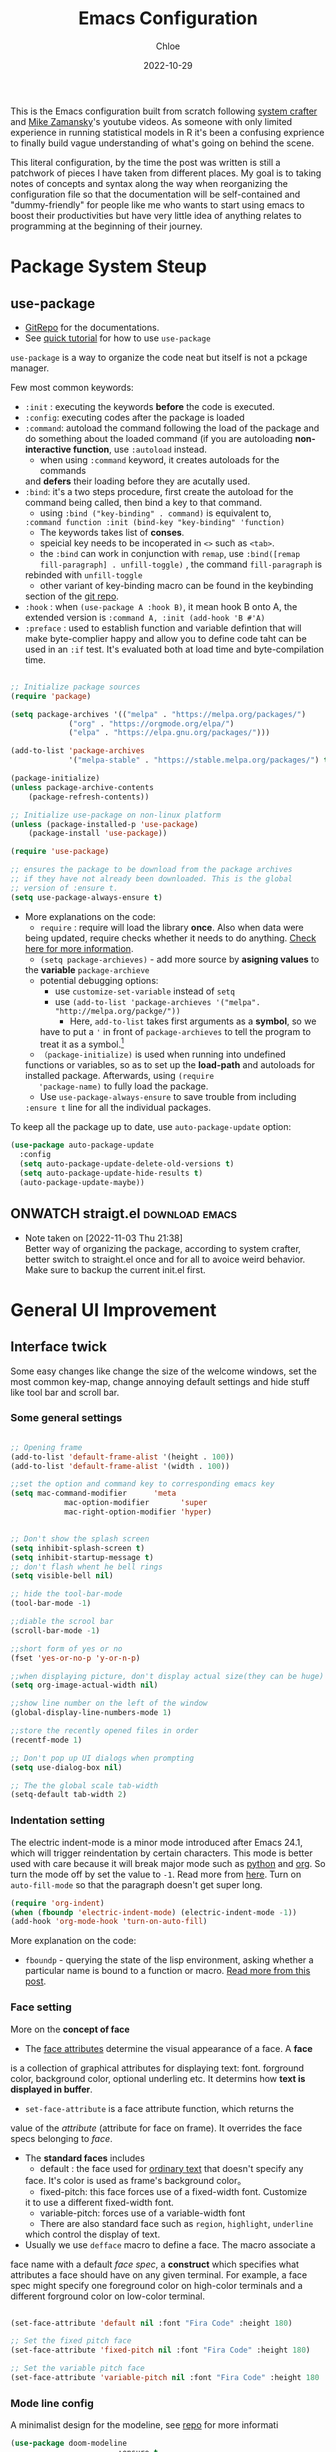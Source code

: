 #+STARTUP: content
#+SEQ_TODO: TODO(t) ONWATCH(o@/!) REVIEW(r@/!) | DONE(d@/!) CANCELLED(c@/!)
#+TAGS: download(p) emacs(e) review(r) design(d)
#+PROPERTY: header-args :emacs-lisp :tangle ~/.dotfiles/.files/.emacs.d/init.el

#+TITLE: Emacs Configuration
#+AUTHOR: Chloe
#+DATE: 2022-10-29
#+HUGO_SECTION: posts
#+HUGO_BASE_DIR:~/Blog
#+HUGO_TAGS: emacs config
#+hugo_weight: auto
#+HUGO_DRAFT: false
#+hugo_auto_set_lastmod: t

This is the Emacs configuration built from scratch following [[https://www.youtube.com/watch?v=74zOY-vgkyw&list=PLEoMzSkcN8oPH1au7H6B7bBJ4ZO7BXjSZ&index=1&t=0s][system crafter]]
and [[https://www.youtube.com/watch?v=49kBWM3RQQ8&list=PL9KxKa8NpFxIcNQa9js7dQQIHc81b0-Xg][Mike Zamansky]]'s youtube videos. As someone with only limited
experience in running statistical models in R it's been a confusing
exprience to finally build vague understanding of what's going on
behind the scene.

This literal configuration, by the time the post was written is still
a patchwork of pieces I have taken from different places. My goal is
to taking notes of concepts and syntax along the way when reorganizing
the configuration file so that the documentation will be
self-contained and "dummy-friendly" for people like me who wants to
start using emacs to boost their productivities but have very little
idea of anything relates to programming at the beginning of their
journey.

* Package System Steup
** use-package
- [[https://github.com/jwiegley/use-package][GitRepo]] for the documentations. 
- See [[https://ianyepan.github.io/posts/setting-up-use-package/][quick tutorial]] for how to use ~use-package~

~use-package~ is a way to organize the code neat but itself is not a
pckage manager. 

Few most common keywords:

- ~:init~ : executing the keywords *before* the code is executed.
- ~:config~: executing codes after the package is loaded
- ~:command~: autoload the command following the load of the package and
  do something about the loaded command (if you are autoloading
  *non-interactive function*, use ~:autoload~ instead.
	- when using ~:command~ keyword, it creates autoloads for the commands
    and *defers* their loading before they are acutally used.
- ~:bind~: it's a two steps procedure, first create the autoload for the
  command being called, then bind a key to that command. 
	- using ~:bind ("key-binding" . command)~ is equivalent to,
	~:command function :init (bind-key "key-binding" 'function)~
	- The keywords takes list of *conses*.
	- speicial key needs to be incoperated in ~<>~ such as ~<tab>~.
	- the ~:bind~ can work in conjunction with ~remap~, use ~:bind([remap fill-paragraph] . unfill-toggle)~ , the command ~fill-paragraph~ is
    rebinded with ~unfill-toggle~
	- other variant of key-binding macro can be found in the keybinding
    section of the [[https://github.com/jwiegley/use-package#key-binding][git repo]].
- ~:hook~ : when ~(use-package A :hook B)~, it mean hook B onto A, the
  extended version is ~:command A, :init (add-hook 'B #'A)~
- ~:preface~ : used to establish function and variable defintion that
  will make byte-complier happy and allow you to define code taht can
  be used in an ~:if~ test. It's evaluated both at load time and
  byte-compilation time.
#+begin_src emacs-lisp 

;; Initialize package sources
(require 'package)

(setq package-archives '(("melpa" . "https://melpa.org/packages/")
			 ("org" . "https://orgmode.org/elpa/")
			 ("elpa" . "https://elpa.gnu.org/packages/")))

(add-to-list 'package-archives
             '("melpa-stable" . "https://stable.melpa.org/packages/") t)

(package-initialize)
(unless package-archive-contents
	(package-refresh-contents))

;; Initialize use-package on non-linux platform
(unless (package-installed-p 'use-package)
	(package-install 'use-package))

(require 'use-package)

;; ensures the package to be download from the package archives 
;; if they have not already been downloaded. This is the global 
;; version of :ensure t.
(setq use-package-always-ensure t)

#+end_src

#+RESULTS:
: t


- More explanations on the code:
	- ~require~ : require will load the library *once*. Also when data were
    being updated, require checks whether it needs to do
    anything. [[https://emacs.stackexchange.com/questions/22717/what-does-require-package-mean-for-emacs-and-how-does-it-differ-from-load-fil][Check here for more information]].
	- ~(setq package-archieves)~ - add more source by *asigning values* to
    the *variable* ~package-archieve~
		- potential debugging options: 
			- use ~customize-set-variable~ instead of ~setq~
			- use ~(add-to-list 'package-archieves '("melpa". "http://melpa.org/packge/"))~
				- Here, ~add-to-list~ takes first arguments as a *symbol*, so we
          have to put a ~'~ in front of ~package-archieves~ to tell the
          program to treat it as a symbol.[fn:1]
	- ~（package-initialize)~ is used when running into undefined
    functions or variables, so as to set up the *load-path* and
    autoloads for installed package. Afterwards, using ~(require
    'package-name)~ to fully load the package.
	- Use ~use-package-always-ensure~ to save trouble from including
    ~:ensure t~ line for all the individual packages.

To keep all the package up to date, use ~auto-package-update~ option:

#+begin_src emacs-lisp
(use-package auto-package-update
  :config
  (setq auto-package-update-delete-old-versions t)
  (setq auto-package-update-hide-results t)
  (auto-package-update-maybe))
#+end_src
** ONWATCH straigt.el                                      :download:emacs:
:LOGBOOKS:
- Note taken on [2022-11-03 Thu 21:38] \\
	Better way of organizing the package, according to system crafter,
	better switch to straight.el once and for all to avoice weird
	behavior. Make sure to backup the current init.el first.
:END:

* General UI Improvement
** Interface twick
Some easy changes like change the size of the welcome windows, set the
most common key-map, change annoying default settings and hide stuff
like tool bar and scroll bar.
*** Some general settings
#+begin_src emacs-lisp

;; Opening frame
(add-to-list 'default-frame-alist '(height . 100))
(add-to-list 'default-frame-alist '(width . 100))

;;set the option and command key to corresponding emacs key
(setq mac-command-modifier      'meta
			mac-option-modifier       'super
			mac-right-option-modifier 'hyper)


;; Don't show the splash screen
(setq inhibit-splash-screen t)
(setq inhibit-startup-message t)
;; don't flash whent he bell rings
(setq visible-bell nil) 

;; hide the tool-bar-mode
(tool-bar-mode -1)

;;diable the scrool bar
(scroll-bar-mode -1)

;;short form of yes or no
(fset 'yes-or-no-p 'y-or-n-p)

;;when displaying picture, don't display actual size(they can be huge)
(setq org-image-actual-width nil)

;;show line number on the left of the window
(global-display-line-numbers-mode 1)

;;store the recently opened files in order
(recentf-mode 1)

;; Don't pop up UI dialogs when prompting
(setq use-dialog-box nil)

;; The the global scale tab-width
(setq-default tab-width 2)
#+end_src
*** Indentation setting

The electric indent-mode is a minor mode introduced after Emacs 24.1,
which will trigger reindentation by certain characters. This mode is
better used with care because it will break major mode such as _python_
and _org_. So turn the mode off by set the value to ~-1~. Read more from
[[https://emacsredux.com/blog/2013/03/29/automatic-electric-indentation/][here]]. Turn on ~auto-fill-mode~ so that the paragraph doesn't get super
long.

#+begin_src emacs-lisp
(require 'org-indent)
(when (fboundp 'electric-indent-mode) (electric-indent-mode -1))
(add-hook 'org-mode-hook 'turn-on-auto-fill)
#+end_src


More explanation on the code:
- ~fboundp~ - querying the state of the lisp environment, asking whether
  a particular name is bound to a function or macro. [[https://blog.cneufeld.ca/2014/01/the-less-familiar-parts-of-lisp-for-beginners-fboundp/][Read more from this post]].

*** Face setting
More on the *concept of face*
- The _face attributes_ determine the visual appearance of a face. A *face*
is a collection of graphical attributes for displaying text:
font. forground color, background color, optional underling etc. It
determins how *text is displayed in buffer*.
- ~set-face-attribute~ is a face attribute function, which returns the
value of the /attribute/ (attribute for face on frame). It overrides the
face specs belonging to /face/.
- The *standard faces* includes
	- default : the face used for _ordinary text_ that doesn't specify any
    face. It's color is used as frame's background color。
	- fixed-pitch: this face forces use of a fixed-width font. Customize
    it to use a different fixed-width font.
	- variable-pitch: forces use of a variable-width font
	- There are also standard face such as ~region~, ~highlight~, ~underline~
    which control the display of text.
- Usually we use ~defface~ macro to define a face. The macro associate a
face name with a default /face spec/, a *construct* which specifies what
attributes a face should have on any given terminal. For example, a
face spec might specify one foreground color on high-color terminals
and a different forground color on low-color terminal.

#+begin_src emacs-lisp

	 (set-face-attribute 'default nil :font "Fira Code" :height 180)

	 ;; Set the fixed pitch face
	 (set-face-attribute 'fixed-pitch nil :font "Fira Code" :height 180)

	 ;; Set the variable pitch face
	 (set-face-attribute 'variable-pitch nil :font "Fira Code" :height 180 :weight 'regular)

#+end_src

#+RESULTS:

*** Mode line config
A minimalist design for the modeline, see [[https://github.com/seagle0128/doom-modeline][repo]] for more informati
   #+begin_src emacs-lisp
		 (use-package doom-modeline
								 :ensure t
								 :init (doom-modeline-mode 1)
								 :hook (after-init . doom-modeline-mode)
								 :custom 
								 (doom-modeline-height 10)
								 (doom-modeline-enable-word-count nil)
								 (doom-modeline-minor-modes t))
		 (minions-mode 1)

   #+end_src

	 #+RESULTS:
	 : t

*** Add line number
#+begin_src emacs-lisp

;;neivigating throught lines
(column-number-mode)

;; Disable line numbers for some modes
(dolist (mode '(org-mode-hook 
		term-mode-hook
		eshell-mode-hook))
  (add-hook 'mode (lambda ()(display-line-numbers-mode 0))))

#+end_src

#+RESULTS:

*** Theme
   #+begin_src emacs-lisp

	 (use-package doom-themes
		 :ensure all-the-icons
		 :config
		 (load-theme 'doom-one t)
		 ;; all-the-icons has to be installed, enabling custom neotree theme
		 (doom-themes-neotree-config)
		 ;; for treemacs user
		 (setq doom-themes-treemacs-theme "doom-atom")
		 (doom-themes-treemacs-config)
		 ;;conrrect the org-mode's native fontification
		 (doom-themes-org-config))

   #+end_src

	 #+RESULTS:
	 : t

** Functional twick
*** General Settings
- be able to view c source file
- move customization variables to a seperate file and load it.
- auto-revert-mode at global level
- auto revert dired and other buffers
- rememeber and restore the last cursor location of opened files
...
#+begin_src emacs-lisp

  ;; Set the source-directory
  (setq find-function-C-source-directory "~/emacs-28.2/src")

  ;; move customization variables to a separate file and load it
  (setq custom-file (locate-user-emacs-file "custom-vars.el"))
  (load custom-file 'noerror 'nomessage)

  ;; Revert buffers when the underlying file has changed
  (global-auto-revert-mode 1)

  ;; Revert Dired and other buffers
  (setq global-auto-revert-non-file-buffers t)

  ;;save what you enter into minibuffer prompts
  (setq history-length 25)
  (savehist-mode 1)

  ;; Remember and restore the last cursor location of opened files
  (save-place-mode 1)

#+end_src

#+RESULTS:
: t

*** Windows Nevigation

Be able to use shift to nevigate between different windows
#+begin_src emacs-lisp
	;;use shift left right up down to switch between windows
	(windmove-default-keybindings)
#+end_src

Use ~ace window~ package so when calling M-o, can switch between windows
using number. ( This is a cool package but it's kind of redundant
because I won't open that many window at the same time anyway.)

#+begin_src emacs-lisp
;; (Use-package ace-window
;; 	:ensure t
;; 	:init
;; 	(global-set-key [remap other-window] 'ace-window)
;; 	(custom-set-faces
;; 	 '(aw-leading-char-face
;; 		 ((t (:inherit ace-jump-face-foreground :height 3.0)))))
;; 	:config
;; 	(global-set-key (kbd "M-o") 'ace-window))
#+end_src

- Both ~:inherit~ and ~:height~ are face attributes
- The ~:inherit~ attribute determines the name of the face to be
  inherited from
	- the inherited value will merge into the face like the underlying
    face do but have higher priority.

*** List Nevigation
#+begin_src emacs-lisp
(use-package consult)
#+end_src
*** Buffer Nevigation
Enabling dired like buffer management.
#+begin_src emacs-lisp
	;;ibuffer
	(defalias 'list-buffers 'ibuffer-other-window) ;;open another buffer window
#+end_src

enabling *ido mode:*
- Add flex match
- be able to search files and buffer by typing key-words and hit <TAB>
#+begin_src emacs-lisp	
	(setq ido-enable-flex-matching t)
	(setq ido-everywhere t)
	(ido-mode 1)
#+end_src

There are other completion system which will be configured later.

* Global function improvement
** Helpful

#+begin_src emacs-lisp
    (use-package helpful)

  ;; Note that the built-in `describe-function' includes both functions
  ;; and macros. `helpful-function' is functions only, so we provide
  ;; `helpful-callable' as a drop-in replacement.
  (global-set-key (kbd "C-h f") #'helpful-callable)

  (global-set-key (kbd "C-h v") #'helpful-variable)
  (global-set-key (kbd "C-h k") #'helpful-key)
  (global-set-key (kbd "C-h o") #'helpful-symbol)

  (setq counsel-describe-function-function #'helpful-callable)
  (setq counsel-describe-variable-function #'helpful-variable)
#+end_src

#+RESULTS:
: helpful-variable
** Yasnippet
*** Basic setup
- [[https://github.com/MooersLab/configorg/blob/main/config.org][Setting from Repo]]

  #+BEGIN_SRC emacs-lisp
    (use-package yasnippet
      :ensure t
      :init
      (yas-global-mode 1))

  #+END_SRC

*** Insert snippet

#+begin_src emacs-lisp

(global-set-key "\C-o" 'yas-expand)

#+end_src

#+RESULTS:
: yas-expand

*** Tab trigger in org code blocks
#+begin_src emacs-lisp
(setq   org-src-tab-acts-natively t
        org-confirm-babel-evaluate nil
        org-edit-src-content-indentation 0)

#+end_src
*** Turn off org-mode snippets in code blocks
#+begin_src emacs-lisp
(defun my-org-mode-hook ()
  (setq-local yas-buffer-local-condition
							'(not (org-in-src-block-p t))))
'my-org-mode-hook
(add-hook 'org-mode-hook `my-org-mode-hook)
#+end_src
*** Snippet pop up manue
#+begin_src emacs-lisp
(use-package popup
  :ensure t)

;; add some shotcuts in popup menu mode
(define-key popup-menu-keymap (kbd "M-n") 'popup-next)
(define-key popup-menu-keymap (kbd "TAB") 'popup-next)
(define-key popup-menu-keymap (kbd "<tab>") 'popup-next)
(define-key popup-menu-keymap (kbd "<backtab>") 'popup-previous)
(define-key popup-menu-keymap (kbd "M-p") 'popup-previous)

(defun yas/popup-isearch-prompt (prompt choices &optional display-fn)
  (when (featurep 'popup)
    (popup-menu*
     (mapcar
      (lambda (choice)
        (popup-make-item
         (or (and display-fn (funcall display-fn choice))
             choice)
         :value choice))
      choices)
     :prompt prompt
     ;; start isearch mode immediately
     :isearch t
     )))
(setq yas/prompt-functions '(yas/popup-isearch-prompt yas/no-prompt))
#+end_src
** Keys Bindings
*** Which-key
which-key is  a useful UI panel  that appears when you  start pressing
any key binding in Emacs to offer you all possible completions for the
prefix. For  example, if  you press  C-c (hold  control and  press the
letter c), a  panel will appear at the bottom  of the frame displaying
all of the bindings under that prefix and which command they run. This
is very useful  for learning the possible key bindings  in the mode of
your current buffer.

  #+BEGIN_SRC emacs-lisp
    (use-package which-key
      :config (which-key-mode))
  #+END_SRC

** Misc packages
#+begin_src emacs-lisp
  ; Becon mode
  ; flashes the cursor's line when you scroll
  (use-package beacon
    :ensure t
    :config
    (beacon-mode 2)
  ; this color looks good for the zenburn theme but not for the one
  ; I'm using for the videos
  ; (setq beacon-color "#666600")
  )

  ; Hungty Deleteo Mode
  ; deletes all the whitespace when you hit backspace or delete
;;   (use-package hungry-delete
;;     :ensure t
;;     :config
;;     (global-hungry-delete-mode))


  ; expand the marked region in semantic increments (negative prefix to reduce region)
  (use-package expand-region
    :config
    (global-set-key (kbd "C-=") 'er/expand-region))

#+end_src

#+RESULTS:
: t
* Org-mode
Org mode buffer need Font Lock to be turned on. 
** Org-mode face setting
*** Org mode activation
Recall pacakge ~use-package~, when setting key-binding using ~:bind~ in
conjunction with ~:map~, which only binds the key locally when the
package has already been loaded. The key binding before ~:map~ are
global key bindings. 
#+begin_src emacs-lisp
(use-package org
	:hook ((org-mode . org-font-setup)
				 (org-mode . turn-on-visual-line-mode))
	:mode ("\\.org" . org-mode)
	:bind (("C-c a"   . 'org-agenda)
         ("C-c b"   . 'org-switchb)
         ("C-s-s"   . 'org-save-all-org-buffers)
				 ("C-c l"   . 'org-store-link)
				 ("C-c C-l"  . 'org-insert-link)
				 :map org-mode-map
				 ("s-."     . 'org-todo)
         ("M-p"     . 'org-set-property)))

#+end_src

*** Beautify org roam

#+begin_src emacs-lisp
(use-package org-bullets
	:hook
	(org-mode . (lambda () (org-bullets-mode 1)))
	(org-mode . (lambda ()
              "Beautify Org Checkbox Symbol"
              (push '("[ ]" . "☐" ) prettify-symbols-alist)
              (push '("[X]" . "☑" ) prettify-symbols-alist)
              (push '("[-]" . "⊡" ) prettify-symbols-alist)
              (prettify-symbols-mode))))
#+end_src

*** Font and List
The org-font-setup setup the font and also the list style at the end. 
   #+begin_src emacs-lisp
	 (defun org-font-setup ()
		 ;; Replace list hyphen with dot
		 (font-lock-add-keywords 'org-mode
														 '(("^ *\\([-]\\) "
																(0 (prog1 () (compose-region (match-beginning 1) (match-end 1) "•"))))))

		 ;; Set faces for heading levels
		 (dolist (face '((org-level-1 . 1.2)
										 (org-level-2 . 1.1)
										 (org-level-3 . 1.05)
										 (org-level-4 . 1.0)
										 (org-level-5 . 0.8)
										 (org-level-6 . 0.8)
										 (org-level-7 . 0.8)
										 (org-level-8 . 0.8)))
			 (set-face-attribute (car face) nil :font "Fira Code" :weight 'regular :height (cdr face)))

		 ;; Ensure that anything that should be fixed-pitch in Org files appears that way
		 (set-face-attribute 'org-block nil :foreground nil :inherit 'fixed-pitch)
		 (set-face-attribute 'org-code nil   :inherit '(shadow fixed-pitch))
		 (set-face-attribute 'org-table nil   :inherit '(shadow fixed-pitch))
		 (set-face-attribute 'org-verbatim nil :inherit '(shadow fixed-pitch))
		 (set-face-attribute 'org-special-keyword nil :inherit '(font-lock-comment-face fixed-pitch))
		 (set-face-attribute 'org-meta-line nil :inherit '(font-lock-comment-face fixed-pitch))
		 (set-face-attribute 'org-checkbox nil :inherit 'fixed-pitch)

		 (setq org-ellipsis " ▼"
					 org-hide-emphasis-markers t))

	 (add-hook 'org-mode-hook 'org-font-setup)
   #+end_src

	 #+RESULTS:
	 | org-mode-export-hook | (lambda nil (add-hook 'after-save-hook #'efs/org-babel-tangle-config)) | org-ref-org-menu | org-pdftools-setup-link | org-tempo-setup | (lambda nil Beautify Org Checkbox Symbol (setq prettify-symbols-alist (cons '([ ] . ☐) prettify-symbols-alist)) (setq prettify-symbols-alist (cons '([X] . ☑) prettify-symbols-alist)) (setq prettify-symbols-alist (cons '([-] . ⊡) prettify-symbols-alist)) (prettify-symbols-mode)) | (lambda nil (org-bullets-mode 1)) | turn-on-visual-line-mode | org-font-setup | er/add-org-mode-expansions | my-org-mode-hook | #[0 \301\211\207 [imenu-create-index-function org-imenu-get-tree] 2] | turn-on-auto-fill | #[0 \300\301\302\303\304$\207 [add-hook change-major-mode-hook org-show-all append local] 5] | #[0 \300\301\302\303\304$\207 [add-hook change-major-mode-hook org-babel-show-result-all append local] 5] | org-babel-result-hide-spec | org-babel-hide-all-hashes |
	 
** Babel Setting
#+begin_src emacs-lisp

	(setq org-babel-load-languages
				'((awk        . t)
					(calc       . t)
					(css        . t)
					(ditaa      . t)
					(emacs-lisp . t)
					(gnuplot    . t)
					(haskell    . t)
					(js         . t)
					(lisp       . t)
					(org        . t)
					(plantuml   . t)
					(python     . t)
					(scheme     . t)
					(shell      . t)
					(sql        . t)
					(java				. t)))

	;; Activate Babel languages
	(org-babel-do-load-languages 'org-babel-load-languages org-babel-load-languages)

	;; Cancel Confirmation
	(setq org-confirm-babel-evaluate nil
				org-src-fontify-natively t
				org-src-tab-acts-natively t)

#+end_src

#+RESULTS:
: t
*** Python autocompletion
  #+BEGIN_SRC emacs-lisp
    (use-package jedi
      :ensure t
      :init
      (add-hook 'python-mode-hook 'jedi:setup)
      (add-hook 'python-mode-hook 'jedi:ac-setup))
#+END_SRC

#+RESULTS:

*** Strcture Template
#+begin_src emacs-lisp

;;quick parser
;;be aware here use-pacakges won't work
(require  'org-tempo)

(add-to-list 'org-structure-template-alist '("sh" . "src shell"))
(add-to-list 'org-structure-template-alist '("el" . "src emacs-lisp"))
(add-to-list 'org-structure-template-alist '("py" . "src python"))
(add-to-list 'org-structure-template-alist '("ja" . "src java"))
(add-to-list 'org-structure-template-alist '("quo" . "quote"))
(add-to-list 'org-structure-template-alist '("ex" . "example"))
#+end_src

#+RESULTS:
: ((ex . example) (quo . quote) (ex . src example) (quo . src quote) (ja . src java) (py . src python) (el . src emacs-lisp) (sh . src shell) (a . export ascii) (c . center) (C . comment) (e . example) (E . export) (h . export html) (l . export latex) (q . quote) (s . src) (v . verse))

** Org-roam 
- Org-roam v2 doesn't recognize ~file:~ link but only recognizes files
  and headings with ID.
- ~org-roam-mode~ is no longer a global minor mode
*** Basic Config

- The template property:
- ~:immediate-finish~ : do not offer to edit the information, just file
  it away immediately. Makes sense if the template only needs
  information that can be added automatically.

   #+BEGIN_SRC emacs-lisp
				 (use-package org-roam
					 :after org
					 :config
					 (org-roam-setup)
					 :custom
					 (org-roam-directory "~/Notes/RoamNotes")
					 (org-roam-completion-everywhere t)
					 :bind (("C-c n l" . org-roam-buffer-toggle)
									("C-c n f" . org-roam-node-find)
									("C-c n i" . org-roam-node-insert)
									("C-c n I" . org-roam-node-insert-immediate)
									:map org-mode-map
									("C-M-i" . completion-at-point)
									("C-c n t" . org-roam-tag-add)
									("C-c n a" . org-roam-alias-add)))

	 (setq org-roam-file-extensions '("org" "md"))
	 (setq org-roam-completion-system 'vertico)

	 ;;The official one has deprecated, use self-defined one instead.
	 (defun org-roam-node-insert-immediate (arg &rest args)
		 (interactive "P")
		 (let ((args (cons arg args))
					 (org-roam-capture-templates (list (append (car org-roam-capture-templates)
																										 '(:immediate-finish t)))))
			 (apply #'org-roam-node-insert args)))

	 ;;add tag in the node-find mini-buffer
	 (setq org-roam-node-display-template
				 (concat "${title:*} "
								 (propertize "${tags:10}" 'face 'org-tag)))
#+END_SRC
*** Org-download

I use org-download to copy paste images online and show in org-mode,
in doing so, download the ~pngpaste~ from Homebrew and then bind the
~org-download-clipboard~ to ~C-M-y~. Except for that, the
~org-download-screeshot-method~ won't work as expected. The solution is
taken from [[https://github.com/abo-abo/org-download/issues/131#issuecomment-702236082][here]].

#+begin_src emacs-lisp
(use-package org-download
  :after org
  :defer nil
  :custom
  (org-download-method 'directory)
  (org-download-image-dir "~/Notes/static/images")
  (org-download-heading-lvl 0)
  (org-download-timestamp "org_%Y%m%d-%H%M%S_")
  (org-image-actual-width 900)
  (org-download-screenshot-method "xclip -selection clipboard -t image/png -o > '%s'")
  :bind
  ("C-M-y" . org-download-clipboard)
  :config
  (require 'org-download))
#+end_src

#+RESULTS:
: org-download-clipboard

*** Org-noter
Pre-requisite: ~pdf-tools~
#+begin_src emacs-lisp
(pdf-tools-install)

(use-package org-noter)

(use-package org-pdftools
  :hook (org-mode . org-pdftools-setup-link))

(use-package org-noter-pdftools
  :after org-noter
  :config
  ;; Add a function to ensure precise note is inserted
  (defun org-noter-pdftools-insert-precise-note (&optional toggle-no-questions)
    (interactive "P")
    (org-noter--with-valid-session
     (let ((org-noter-insert-note-no-questions (if toggle-no-questions
                                                   (not org-noter-insert-note-no-questions)
                                                 org-noter-insert-note-no-questions))
           (org-pdftools-use-isearch-link t)
           (org-pdftools-use-freepointer-annot t))
       (org-noter-insert-note (org-noter--get-precise-info)))))

  ;; fix https://github.com/weirdNox/org-noter/pull/93/commits/f8349ae7575e599f375de1be6be2d0d5de4e6cbf
  (defun org-noter-set-start-location (&optional arg)
    "When opening a session with this document, go to the current location.
With a prefix ARG, remove start location."
    (interactive "P")
    (org-noter--with-valid-session
     (let ((inhibit-read-only t)
           (ast (org-noter--parse-root))
           (location (org-noter--doc-approx-location (when (called-interactively-p 'any) 'interactive))))
       (with-current-buffer (org-noter--session-notes-buffer session)
         (org-with-wide-buffer
          (goto-char (org-element-property :begin ast))
          (if arg
              (org-entry-delete nil org-noter-property-note-location)
            (org-entry-put nil org-noter-property-note-location
                           (org-noter--pretty-print-location location))))))))
  (with-eval-after-load 'pdf-annot
    (add-hook 'pdf-annot-activate-handler-functions #'org-noter-pdftools-jump-to-note)))
#+end_src

#+RESULTS:
: t

*** Org-roam-bibitex

In order to make all the functionality work, need three packages to
coordinate: ~Org-roam~, ~bibtex-completion (help-bibtex & ivy-bibtex)~,
~org-ref~.

**** Installing org-roam-bibtex and hard dependencies
- ~Bibtex-completion~ allows one to access your reference from anywhere
- Org-ref allows one to insert ~'cite:'~ links into the Org-mode buffer.


#+begin_src emacs-lisp
(use-package helm-bibtex)
(use-package org-ref)
#+end_src

#+RESULTS:

The minimalist configuration

#+begin_src emacs-lisp
(setq bibtex-completion-bibliography
      '("/Users/zhouqiaohui/Documents/MyLibrary.bib"))
#+end_src

#+RESULTS:
| /Users/zhouqiaohui/Documents/MyLibrary.bib |

In bibtex, the bibtexcompletion will search for pdf files that have
the suffix same as the BibTex key entry. 

#+begin_src emacs-lisp
(setq bibtex-completion-library-path '("~/Notes/RoamNotes/Paper"))
(setq bibtex-completion-pdf-field "File")
#+end_src

#+RESULTS:
: File


If one file per publication is preferred, bibtex-completion-notes-path
should point to the directory used for storing the notes files:

#+begin_src emacs-lisp
(setq bibtex-completion-notes-path "~/Notes/RoamNotes")
#+end_src

#+RESULTS:
: ~/Notes/RoamNotes

**** Installing soft dependencies

- Citar (Yet I don't think it's used...)

This package provides a completing-read front-end to browse and act on
BibTeX, BibLaTeX, and CSL JSON bibliographic data, and LaTeX,
markdown, and org-cite editing support.

When used with vertico, embark, and marginalia, it provides similar
functionality to helm-bibtex and ivy-bibtex: quick filtering and
selecting of bibliographic entries from the minibuffer, and the option
to run different commands against them.

See the [[https://github.com/emacs-citar/citar][repo]] here.

#+begin_src emacs-lisp
(use-package citar
  :no-require
  :custom
  (org-cite-global-bibliography '("/Users/zhouqiaohui/Documents/MyLibrary.bib"))
  (org-cite-insert-processor 'citar)
  (org-cite-follow-processor 'citar)
  (org-cite-activate-processor 'citar)
  (citar-bibliography org-cite-global-bibliography)
  ;; optional: org-cite-insert is also bound to C-c C-x C-@
  :bind
  (:map org-mode-map :package org ("C-c b" . #'org-cite-insert)))
#+end_src

#+RESULTS:
: org-cite-insert


This integrate directly with Org-Roam:
- multiple reference per note,
- multiple reference notes per file
- query note citation by reference
- live aupdating Citar UI for presence of notes

#+begin_src emacs-lisp
(use-package citar-org-roam
  :after citar org-roam
  :no-require
  :config (citar-org-roam-mode))
#+end_src

#+RESULTS:
: t

**** Installing org-roam-bibtex itself
#+begin_src emacs-lisp
(use-package org-roam-bibtex
  :after org-roam
  :config
  (require 'org-ref)) ; optional: if using Org-ref v2 or v3 citation links
#+end_src

**** Templates integrating with bibtex

#+begin_src emacs-lisp

(setq orb-preformat-keywords
      '("citekey" "title" "url" "author-or-editor" "keywords" "file")
      orb-process-file-keyword t
      orb-attached-file-extensions '("pdf"))

(setq org-roam-capture-templates
      '(("r" "bibliography reference" plain
         (file "~/Notes/RoamNotes/Templates/cite_temp.org")
         :target
         (file+head "${citekey}.org" "#+title: ${title}\n"))
				("t" "thought" plain
				 (file "~/Notes/RoamNotes/Templates/thought_temp.org")
				 :if-new (file+head "%<%Y%m%d%H%M%S>-${slug}.org" "#+title: ${title}\n")
				 :unnarrowed t)
				("d" "default" plain
				 "%?"
				 :if-new (file+head "%<%Y%m%d%H%M%S>-${slug}.org" "#+title: ${title}\n")
				 :unnarrowed t)
				))
#+end_src


Note action interface:

#+begin_src emacs-lisp
(setq orb-note-actions-interface 'helm)
#+end_src

#+RESULTS:
: helm

**** Other Global Setting

Up to this point, all the citations and backlink are correctly set up.

#+begin_src emacs-lisp
(org-roam-db-autosync-mode 1)
(org-roam-bibtex-mode 1)
#+end_src

Set global key for ~helm-bibtex~ and ~org-noter~

#+begin_src emacs-lisp
(global-set-key (kbd "C-c h b") #'helm-bibtex)
(global-set-key (kbd "C-c n o") #'org-noter)
(global-set-key (kbd "C-c h i") #'org-ref-insert-helm)
#+end_src

For the PDF Scrapper, change the formate of the paper key:

#+begin_src emacs-lisp
(setq orb-autokey-format "%a%T[3]%y")
#+end_src

*** Org-roam-graph
#+begin_src emacs-lisp
;;Setting for MacOS
(setq org-roam-graph-viewer
    (lambda (file)
      (let ((org-roam-graph-viewer "/Applications/Arc.app/Contents/MacOS/Arc"))
        (org-roam-graph--open (concat "file://" file)))))
#+end_src

#+RESULTS:
| lambda | (file) | (let ((org-roam-graph-viewer /Applications/Arc.app/Contents/MacOS/Arc)) (org-roam-graph--open (concat file:/wsl$/Ubuntu file))) |

*** Org-roam-ui
#+begin_src emacs-lisp
(use-package org-roam-ui
    :after org-roam
;;         normally we'd recommend hooking orui after org-roam, but since org-roam does not have
;;         a hookable mode anymore, you're advised to pick something yourself
;;         if you don't care about startup time, use
;;  :hook (after-init . org-roam-ui-mode)
    :config
    (setq org-roam-ui-sync-theme t
          org-roam-ui-follow t
          org-roam-ui-update-on-save t
          org-roam-ui-open-on-start t))
#+end_src
*** Md-Read
#+begin_src emacs-lisp
(add-to-list  'load-path "~/.dotfiles/.files/.emacs.d/md-roam")
(require 'md-roam)
(setq md-roam-file-extension "md") ; default "md". Specify an extension such as "markdown"
#+end_src

#+RESULTS:
: md

** Org-protocol
First configuring ~org-protocol~ and download [[https://github.com/sprig/org-capture-extension][chrome extension]].

#+begin_src emacs-lisp
(server-start)
(add-to-list 'load-path "~/.dotfiles/.files/.emacs.d/src/org-mode/lisp")
(require 'org-protocol)
#+end_src

Then configuring capture template accordingly

#+begin_src emacs-lisp
(setq org-directory "~/Notes/")

(defun transform-square-brackets-to-round-ones(string-to-transform)
  "Transforms [ into ( and ] into ), other chars left unchanged."
  (concat 
   (mapcar #'(lambda (c) (if (equal c ?[) ?\( (if (equal c ?]) ?\) c))) string-to-transform))
	)

(setq org-capture-templates '(
															("p" "Protocol" entry (file+headline "~/Notes/captures.org" "Inbox")
															 "* %^{Title}\nSource: %u, %c\n #+BEGIN_QUOTE\n%i\n#+END_QUOTE\n\n\n%?")	
															("L" "Protocol Link" entry (file+headline "~/Notes/captures.org" "Link")
															 "* %? [[%:link][%(transform-square-brackets-to-round-ones \"%:description\")]]\n")
															))

(global-set-key (kbd "C-c c") 'org-capture)
#+end_src

*** CANCELED Org-protocol-capture-html                    :ARCHIVE:download:
CLOSED: [2022-11-05 Sat 01:55]
:LOGBOOK:
- Note taken on [2022-11-03 Thu 21:26] \\
	This connect org-mode to the rest of the world and turn HTML content
	into plain text. More visit [[https://github.com/alphapapa/org-protocol-capture-html][repo]].
- State "CANCELED"   from "ONWATCH"    [2022-11-05 Sat 01:55] \\
	I have configurated the org protocol but I don't think changing a html
	to md is needed...
:END:
** Agenda
*** Basic Setup
#+begin_src emacs-lisp
(setq org-agenda-files (list "~/Notes/Agenda/dailylife.org"
														 "~/.dotfiles/Emacs.org"
														 "~/Notes/blogideas.org"
														 "~/Notes/Questions.org"
														 "~/Notes/RoamNotes/readinglists.org"))
;;Add progress logging to the org-agenda file
(setq org-log-done 'note)

;;Add some captures related to agenda
(add-to-list 'org-capture-templates '("t" "Todo" entry (file+headline "~/Notes/Agenda/dailylife.org" "Task")
																			 "* TODO %?\n %i\n"))

(add-to-list 'org-capture-templates '("b" "Blog Idea" plain 
																			 (file+headline "~/Notes/blogideas.org" "Inbox")
																			 (file "~/Notes/RoamNotes/Templates/blog_temp.org")
																			))

;;set todo keywords
(setq org-todo-keywords
      '((sequence "TODO(t)" "|" "DONE(d)")
        (sequence "TOREAD(t)" "READING(r)" "|" "CANCELLED(c)" "STALLED(s)" "DONE(d)")
        (sequence "|" "CANCELED(c)")))

;;set faces
(setq org-todo-keyword-faces
			'(("TODO" . (:foreground "#ff39a3" :weight bold))
				("READING" . "yellow")
				("QUE" . (:foreground "red" :background "white"))))
#+end_src

*** Super-agenda
#+begin_src emacs-lisp
(use-package org-ql)
(use-package org-super-agenda
	:hook org-agenda-mode)

(setq org-super-agenda-groups
			'((:name "Priority"
							 :tag "priority")
				(:name "Reading List"
							 :file-path "~/Notes/RoamNotes/readinglists.org"
							 :todo "READING")
				(:name "Research"
							 :tag "research")
				(:name "Questions to answer"
							 :todo "QUE")
				(:name "Project"
							 :children t)))


#+end_src

**** DONE Config super-agenda according to [[https://github.com/alphapapa/org-super-agenda#screenshots][git repo]] to make it looks nicer. :ARCHIVE:emacs:review:
CLOSED: [2022-11-09 Wed 01:28]
- State "DONE"       from "REVIEW"     [2022-11-09 Wed 01:28] \\
	Basic configuration is working, will dig into it later.

* Editor
** Completion
*** Ivy and counsel
   #+begin_src emacs-lisp

	 (use-package ivy
		 :diminish
		 :bind (("C-s" . swiper)
						("C-M-j" . ivy-immediate-done)
						:map ivy-minibuffer-map
						("TAB" . ivy-alt-done)
						("C-l" . ivy-alt-done)
						("C-j" . ivy-next-line)
						("C-k" . ivy-previous-line)
						:map ivy-switch-buffer-map
						("C-k" . ivy-previous-line)
						("C-l" . ivy-done)
						("C-d" . ivy-switch-buffer-kill)
						:map ivy-reverse-i-search-map
						("C-k" . ivy-previous-line)
						("C-d" . ivy-reverse-i-search-kill))
		 :config
		 (ivy-mode 1))

	 (use-package ivy-rich
		 :init
		 (ivy-rich-mode 1))

	 (use-package counsel
		 :bind (:map minibuffer-local-map
						("C-r" . 'counsel-minibuffer-history))
		 :config
		 (counsel-mode 1))
   #+end_src


Swiper makes in-files search easier:
  #+begin_src emacs-lisp
	(use-package swiper
		:config
			(ivy-mode)
			(setq ivy-use-virtual-buffers t)
			(setq enable-recursive-minibuffers t)
			;; enable this if you want `swiper' to use it
			;; (setq search-default-mode #'char-fold-to-regexp)
			:bind
			("\C-s" . swiper)
			("C-c C-r" . ivy-resume)
			("M-x" . counsel-M-x))


  #+end_src

*** Vertico

   light-weighted, integrating with built in emacs completion engine

     #+begin_src emacs-lisp
		 (use-package vertico
			 :ensure t
			 :bind (:map vertico-map
									 ("C-j" . vertico-next)
									 ("C-k" . vertico-previous)
									 ("C-f" . vertico-exit)
									 :map minibuffer-local-map
									 ("M-h" . backward-kill-word))
			 :custom
			 (vertico-cycle t)
			 :init
			 (vertico-mode))

		 (use-package savehist
			 :init
			 (savehist-mode))

		 (use-package marginalia
			 :after vertico
			 :ensure t
			 :custom
			 (marginalia-annotators '(marginalia-annotators-heavy marginalia-annotators-light nil))
			 :init
			 (marginalia-mode))
     #+end_src

*** Avy - jump to a word 

#+begin_src emacs-lisp

		;; another powerful search tool
		(use-package avy
			:ensure t
			:bind ("M-s" . avy-goto-char))

#+end_src

#+RESULTS:
: avy-goto-char

*** Auto-completion
#+begin_src emacs-lisp
	;;auto-completion
	(use-package auto-complete
		:ensure t
		:init
		(ac-config-default)
		:config
		(global-auto-complete-mode t)
		(setq ac-auto-show-menu 0.5))

	(set-face-underline 'ac-candidate-face "darkgray")

#+end_src

#+RESULTS:

*** Iedit (for multi editing)
Using Iedit: This package includes Emacs minor modes (iedit-mode and
iedit-rectangle-mode) based on a API library (iedit-lib) and allows
you to alter one occurrence of some text in a buffer (possibly
narrowed) or region, and simultaneously have other occurrences changed
in the same way, with visual feedback as you type.

#+begin_src emacs-lisp
(use-package iedit)
#+end_src

*** (experiment)Blink
[[https://github.com/manateelazycat/blink-search][see repo]]
#+begin_src emacs-lisp
(add-to-list 'load-path "~/.dotfiles/.files/.emacs.d/blink-search")
(require 'blink-search)
#+end_src

*** Smartparens (auto-completing brakets)
#+begin_src emacs-lisp
(use-package smartparens)
(smartparens-global-mode t)
#+end_src

*** Company (in conjunction with org-roam)
#+begin_src emacs-lisp
(use-package company
	:ensure t
	:after org-roam
	:config
	(add-hook 'after-init-hook 'global-company-mode)
	(setq company-minimum-prefix-length 2)
	(setq company-idle-delay 0.25)
	:bind 
		(:map company-active-map
			("C-n" . company-select-next)
			("C-p" . company-select-previous)))

(setq company-backends '(company-capf))
#+end_src

** Flycheck
  #+BEGIN_SRC emacs-lisp
    (use-package flycheck
      :ensure t
      :init
      (global-flycheck-mode t))
#+END_SRC

** Grammar Check
#+begin_src emacs-lisp
(use-package lsp-grammarly
  :hook (text-mode . (lambda ()
                       (require 'lsp-grammarly)
                       (lsp))))  ; or lsp-deferred
#+end_src

*** DONE lsp-grammarly                                     :download:emacs:
CLOSED: [2022-11-06 Sun 12:37]
- State "DONE"       from "TODO"       [2022-11-06 Sun 12:37] \\
	~s-l a a~ - select from options of actions
link:[[https://github.com/emacs-grammarly/lsp-grammarly]]
** Syntax Highlighting
   #+begin_src emacs-lisp
     (use-package rainbow-delimiters
       :hook (prog-mode . rainbow-delimiters-mode))
   #+end_src

** Terminal
*** Eshell

   #+begin_src emacs-lisp

     (use-package eshell-git-prompt)
     (use-package eshell

     :config
     (eshell-git-prompt-use-theme 'powerline))
   #+end_src

** Undo Tree
 #+begin_src emacs-lisp
      (use-package undo-tree
      :ensure t
      :init
      (global-undo-tree-mode))
 #+end_src

 #+RESULTS:

** Markdown mode
#+begin_src emacs-lisp

(use-package markdown-mode
  :ensure t
  :mode ("README\\.md\\'" . gfm-mode)
  :init (setq markdown-command "multimarkdown"))

#+end_src
* File management
** Dired
   #+begin_src emacs-lisp

		 (use-package all-the-icons-dired)
		 (use-package dired-rainbow
			 :defer 2
			 :config
			 (dired-rainbow-define-chmod directory "#6cb2eb" "d.*")
			 (dired-rainbow-define html "#eb5286" ("css" "less" "sass" "scss" "htm" "html" "jhtm" "mht" "eml" "mustache" "xhtml"))
			 (dired-rainbow-define xml "#f2d024" ("xml" "xsd" "xsl" "xslt" "wsdl" "bib" "json" "msg" "pgn" "rss" "yaml" "yml" "rdata"))
			 (dired-rainbow-define document "#9561e2" ("docm" "doc" "docx" "odb" "odt" "pdb" "pdf" "ps" "rtf" "djvu" "epub" "odp" "ppt" "pptx"))
			 (dired-rainbow-define markdown "#ffed4a" ("org" "etx" "info" "markdown" "md" "mkd" "nfo" "pod" "rst" "tex" "textfile" "txt"))
			 (dired-rainbow-define database "#6574cd" ("xlsx" "xls" "csv" "accdb" "db" "mdb" "sqlite" "nc"))
			 (dired-rainbow-define media "#de751f" ("mp3" "mp4" "mkv" "MP3" "MP4" "avi" "mpeg" "mpg" "flv" "ogg" "mov" "mid" "midi" "wav" "aiff" "flac"))
			 (dired-rainbow-define image "#f66d9b" ("tiff" "tif" "cdr" "gif" "ico" "jpeg" "jpg" "png" "psd" "eps" "svg"))
			 (dired-rainbow-define log "#c17d11" ("log"))
			 (dired-rainbow-define shell "#f6993f" ("awk" "bash" "bat" "sed" "sh" "zsh" "vim"))
			 (dired-rainbow-define interpreted "#38c172" ("py" "ipynb" "rb" "pl" "t" "msql" "mysql" "pgsql" "sql" "r" "clj" "cljs" "scala" "js"))
			 (dired-rainbow-define compiled "#4dc0b5" ("asm" "cl" "lisp" "el" "c" "h" "c++" "h++" "hpp" "hxx" "m" "cc" "cs" "cp" "cpp" "go" "f" "for" "ftn" "f90" "f95" "f03" "f08" "s" "rs" "hi" "hs" "pyc" ".java"))
			 (dired-rainbow-define executable "#8cc4ff" ("exe" "msi"))
			 (dired-rainbow-define compressed "#51d88a" ("7z" "zip" "bz2" "tgz" "txz" "gz" "xz" "z" "Z" "jar" "war" "ear" "rar" "sar" "xpi" "apk" "xz" "tar"))
			 (dired-rainbow-define packaged "#faad63" ("deb" "rpm" "apk" "jad" "jar" "cab" "pak" "pk3" "vdf" "vpk" "bsp"))
			 (dired-rainbow-define encrypted "#ffed4a" ("gpg" "pgp" "asc" "bfe" "enc" "signature" "sig" "p12" "pem"))
			 (dired-rainbow-define fonts "#6cb2eb" ("afm" "fon" "fnt" "pfb" "pfm" "ttf" "otf"))
			 (dired-rainbow-define partition "#e3342f" ("dmg" "iso" "bin" "nrg" "qcow" "toast" "vcd" "vmdk" "bak"))
			 (dired-rainbow-define vc "#0074d9" ("git" "gitignore" "gitattributes" "gitmodules"))
			 (dired-rainbow-define-chmod executable-unix "#38c172" "-.*x.*"))

		 (use-package dired-single
			 :defer t)

		 (use-package dired-ranger
			 :defer t)

		 (use-package dired-collapse
			 :defer t)


		 (use-package dired-single)

		 (use-package all-the-icons-dired
			 :hook (dired-mode . all-the-icons-dired-mode))

		 (use-package dired-open
			 :config
			 ;; Doesn't work as expected!
			 ;;(add-to-list 'dired-open-functions #'dired-open-xdg t)
			 (setq dired-open-extensions '(("png" . "feh")
																		 ("mkv" . "mpv"))))
   #+end_src

** Magit
#+begin_src emacs-lisp
(use-package magit)
#+end_src
** For File navigation

I saw good reviews of deadgrep the other day so want to give it a
try... ( but I don't know how to use this yet )

#+begin_src emacs-lisp
(use-package deadgrep)
(global-set-key (kbd "C-c n d") #'deadgrep)
#+end_src

** ONWATCH CV with Org-mode                                :download:emacs:
** Obsidian
#+begin_src emacs-lisp
(use-package obsidian
  :demand t
  :config
  (obsidian-specify-path "~/Library/Mobile Documents/com~apple~CloudDocs/Obsidian/Research")
  (global-obsidian-mode t)
  :custom
  ;; This directory will be used for `obsidian-capture' if set.
  (obsidian-inbox-directory "Inbox")
  :bind (:map obsidian-mode-map
  ;; Replace C-c C-o with Obsidian.el's implementation. It's ok to use another key binding.
  ("C-c C-o" . obsidian-follow-link-at-point)
  ;; Jump to backlinks
  ("C-c C-b" . obsidian-backlink-jump)
  ;; If you prefer you can use `obsidian-insert-link'
  ("C-c C-l" . obsidian-insert-wikilink)))
#+end_src
link: [[https://github.com/zzamboni/vita/]]
* Export
** Blogging with ox-hugo
  #+begin_src emacs-lisp
(use-package ox-hugo         
  :after ox)
(setq org-export-with-broken-links t)
  #+end_src

** ~.md~ Preview
[[https://github.com/seagle0128/grip-mode/tree/e1e8ee952f75cdca93327b6e7dcd79244ca66bc0#limitations][Github Repo]]
#+begin_src emacs-lisp
(use-package grip-mode)
#+end_src

#+RESULTS:
* Keep .emacs.d clean
  #+begin_src emacs-lisp
    ;; Change the user-emacs-directory to keep unwanted things out of ~/.emacs.d
    (setq user-emacs-directory (expand-file-name "~/.cache/emacs/")
	  url-history-file (expand-file-name "url/history" user-emacs-directory))

    ;; Use no-littering to automatically set common paths to the new user-emacs-directory
    (use-package no-littering)

    ;; Keep customization settings in a temporary file (thanks Ambrevar!)
    (setq custom-file
	  (if (boundp 'server-socket-dir)
	      (expand-file-name "custom.el" server-socket-dir)
	    (expand-file-name (format "emacs-custom-%s.el" (user-uid)) temporary-file-directory)))
    (load custom-file t)
  #+end_src

	#+RESULTS:
	: t
* Auto Tangle
#+begin_src emacs-lisp
  (defun efs/org-babel-tangle-config ()
    (when (string-equal (buffer-file-name)
			(expand-file-name "~/.dotfiles/Emacs.org"))
    (let ((org-confim-babel-evaluate t))
      (org-babel-tangle))))

  (add-hook 'org-mode-hook (lambda () (add-hook 'after-save-hook #'efs/org-babel-tangle-config)))
#+end_src

* Personal Setting
** helper function
*** Open configuration file
To quickly open my configuration org file. I have a alias setting in
my zshconfig too named ~emacsconfig~ which opens my ~init.el~ in VsCode,
allowing me to quickly edit my init files to open emacs correctly (I
am very bad at debug in emacs and I personally find this way easier).

#+begin_src emacs-lisp
(defun joz/myconfig ()
	"open my personal config"
	(interactive)
	(switch-to-buffer (find-file-noselect "~/.dotfiles/Emacs.org")))
#+end_src
*** Open bookmark capture
Open captured information from browser:
#+begin_src emacs-lisp
(defun joz/mycapture ()
	"Open my captued info from interent"
	(interactive)
	(switch-to-buffer (find-file-noselect "~/Notes/captures.org")))
#+end_src
* Footnotes
[fn:1] ~#'foo~ and ~'foo~ are equivalent when ~foo~ is a symbol, but the
former is prefered when ~foo~ is a function. ~#'~ is intended to be a
function call. [[https://emacs.stackexchange.com/a/10943/36783][More explanations here.]]

* COMMENT Local Variables                                           :ARCHIVE:
# Local Variables:
# eval: (org-hugo-auto-export-mode)
# End:
